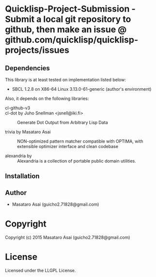 
* Quicklisp-Project-Submission  - Submit a local git repository to github, then make an issue @ github.com/quicklisp/quicklisp-projects/issues



** Dependencies

This library is at least tested on implementation listed below:

+ SBCL 1.2.8 on X86-64 Linux  3.13.0-61-generic (author's environment)

Also, it depends on the following libraries:

+ cl-github-v3  ::

+ cl-dot by Juho Snellman <jsnell@iki.fi> ::
    Generate Dot Output from Arbitrary Lisp Data

+ trivia by Masataro Asai ::
    NON-optimized pattern matcher compatible with OPTIMA, with extensible optimizer interface and clean codebase

+ alexandria by  ::
    Alexandria is a collection of portable public domain utilities.



** Installation


** Author

+ Masataro Asai (guicho2.71828@gmail.com)

* Copyright

Copyright (c) 2015 Masataro Asai (guicho2.71828@gmail.com)


* License

Licensed under the LLGPL License.



